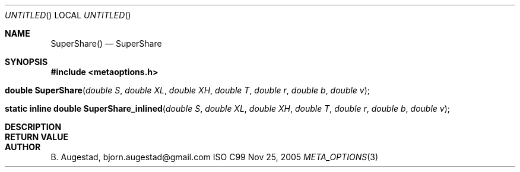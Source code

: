 .Dd Nov 25, 2005
.Os ISO C99
.Dt META_OPTIONS 3
.Sh NAME
.Nm SuperShare()
.Nd SuperShare
.Sh SYNOPSIS
.Fd #include <metaoptions.h>
.Fo "double SuperShare"
.Fa "double S"
.Fa "double XL"
.Fa "double XH"
.Fa "double T"
.Fa "double r"
.Fa "double b"
.Fa "double v"
.Fc
.Fo "static inline double SuperShare_inlined"
.Fa "double S"
.Fa "double XL"
.Fa "double XH"
.Fa "double T"
.Fa "double r"
.Fa "double b"
.Fa "double v" 
.Fc
.Sh DESCRIPTION
.Sh RETURN VALUE
.Sh AUTHOR
.An B. Augestad, bjorn.augestad@gmail.com

